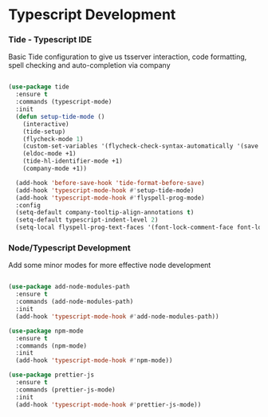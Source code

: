 * Typescript Development
*** Tide - Typescript IDE
    Basic Tide configuration to give us tsserver interaction, code
    formatting, spell checking and auto-completion via company
    #+begin_src emacs-lisp

    (use-package tide
      :ensure t
      :commands (typescript-mode)
      :init
      (defun setup-tide-mode ()
        (interactive)
        (tide-setup)
        (flycheck-mode 1)
        (custom-set-variables '(flycheck-check-syntax-automatically '(save mode-enabled)))
        (eldoc-mode +1)
        (tide-hl-identifier-mode +1)
        (company-mode +1))

      (add-hook 'before-save-hook 'tide-format-before-save)
      (add-hook 'typescript-mode-hook #'setup-tide-mode)
      (add-hook 'typescript-mode-hook #'flyspell-prog-mode)
      :config
      (setq-default company-tooltip-align-annotations t)
      (setq-default typescript-indent-level 2)
      (setq-local flyspell-prog-text-faces '(font-lock-comment-face font-lock-doc-face)))
    #+end_src

*** Node/Typescript Development
    Add some minor modes for more effective node development
    #+begin_src emacs-lisp

    (use-package add-node-modules-path
      :ensure t
      :commands (add-node-modules-path)
      :init
      (add-hook 'typescript-mode-hook #'add-node-modules-path))

    (use-package npm-mode
      :ensure t
      :commands (npm-mode)
      :init
      (add-hook 'typescript-mode-hook #'npm-mode))

    (use-package prettier-js
      :ensure t
      :commands (prettier-js-mode)
      :init
      (add-hook 'typescript-mode-hook #'prettier-js-mode))
    #+end_src
